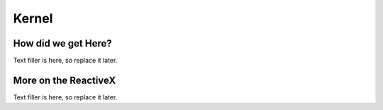 Kernel
======

How did we get Here?
~~~~~~~~~~~~~~~~~~~~

Text filler is here, so replace it later.

More on the ReactiveX
~~~~~~~~~~~~~~~~~~~~~

Text filler is here, so replace it later.
